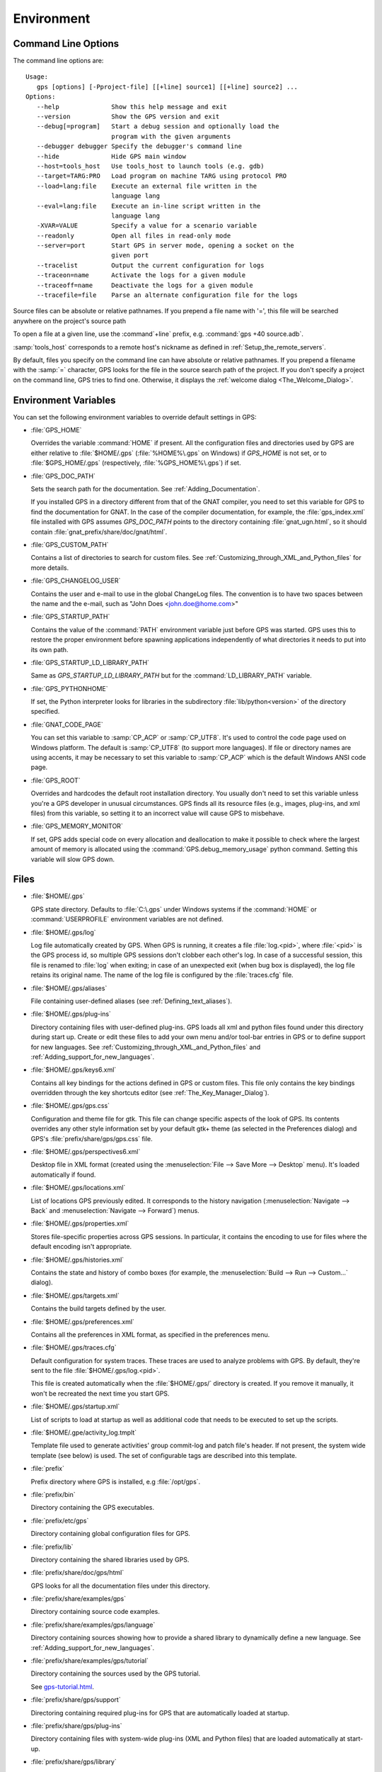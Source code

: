 .. _Environment:

***********
Environment
***********

.. highlight:: ada

.. index:: environment
.. index:: ! command line
.. index:: see: options; command line
.. _Command_Line_Options:

Command Line Options
====================

The command line options are::

  Usage:
     gps [options] [-Pproject-file] [[+line] source1] [[+line] source2] ...
  Options:
     --help              Show this help message and exit
     --version           Show the GPS version and exit
     --debug[=program]   Start a debug session and optionally load the
                         program with the given arguments
     --debugger debugger Specify the debugger's command line
     --hide              Hide GPS main window
     --host=tools_host   Use tools_host to launch tools (e.g. gdb)
     --target=TARG:PRO   Load program on machine TARG using protocol PRO
     --load=lang:file    Execute an external file written in the
                         language lang
     --eval=lang:file    Execute an in-line script written in the
                         language lang
     -XVAR=VALUE         Specify a value for a scenario variable
     --readonly          Open all files in read-only mode
     --server=port       Start GPS in server mode, opening a socket on the
                         given port
     --tracelist         Output the current configuration for logs
     --traceon=name      Activate the logs for a given module
     --traceoff=name     Deactivate the logs for a given module
     --tracefile=file    Parse an alternate configuration file for the logs

Source files can be absolute or relative pathnames.
If you prepend a file name with '=', this file will be
searched anywhere on the project's source path

To open a file at a given line, use the :command`+line` prefix, e.g.
:command:`gps +40 source.adb`.

:samp:`tools_host` corresponds to a remote host's nickname as defined
in :ref:`Setup_the_remote_servers`.

By default, files you specify on the command line can have absolute or
relative pathnames.  If you prepend a filename with the :samp:`=`
character, GPS looks for the file in the source search path of the
project.  If you don't specify a project on the command line, GPS
tries to find one.  Otherwise, it displays the :ref:`welcome dialog
<The_Welcome_Dialog>`.


.. index:: environment
.. index:: environment variables
.. _Environment_Variables:

Environment Variables
=====================

You can set the following environment variables to override default
settings in GPS:

* :file:`GPS_HOME`

  .. index:: GPS_HOME
  .. index:: Windows

  Overrides the variable :command:`HOME` if present. All the
  configuration files and directories used by GPS are either relative
  to :file:`$HOME/.gps` (:file:`%HOME%\.gps` on Windows) if *GPS_HOME*
  is not set, or to :file:`$GPS_HOME/.gps` (respectively,
  :file:`%GPS_HOME%\.gps`) if set.

* :file:`GPS_DOC_PATH`

  .. index:: GPS_DOC_PATH

  Sets the search path for the documentation. See :ref:`Adding_Documentation`.

  If you installed GPS in a directory different from that of the GNAT
  compiler, you need to set this variable for GPS to find the documentation
  for GNAT. In the case of the compiler documentation, for example, the
  :file:`gps_index.xml` file installed with GPS assumes `GPS_DOC_PATH`
  points to the directory containing :file:`gnat_ugn.html`, so it should
  contain :file:`gnat_prefix/share/doc/gnat/html`.

* :file:`GPS_CUSTOM_PATH`

  .. index:: GPS_CUSTOM_PATH

  Contains a list of directories to search for custom files. See
  :ref:`Customizing_through_XML_and_Python_files` for more details.

* :file:`GPS_CHANGELOG_USER`

  .. index:: GPS_CHANGELOG_USER

  Contains the user and e-mail to use in the global ChangeLog files.  The
  convention is to have two spaces between the name and the e-mail, such as
  "John Does <john.doe@home.com>"

* :file:`GPS_STARTUP_PATH`

  .. index:: GPS_STARTUP_PATH

  Contains the value of the :command:`PATH` environment variable just
  before GPS was started.  GPS uses this to restore the proper
  environment before spawning applications independently of what
  directories it needs to put into its own path.

* :file:`GPS_STARTUP_LD_LIBRARY_PATH`

  .. index:: GPS_STARTUP_LD_LIBRARY_PATH

  Same as *GPS_STARTUP_LD_LIBRARY_PATH* but for the
  :command:`LD_LIBRARY_PATH` variable.

* :file:`GPS_PYTHONHOME`

  .. index:: GPS_PYTHONHOME

  If set, the Python interpreter looks for libraries in the subdirectory
  :file:`lib/python<version>` of the directory specified.

* :file:`GNAT_CODE_PAGE`

  .. index:: GNAT_CODE_PAGE

  You can set this variable to :samp:`CP_ACP` or :samp:`CP_UTF8`.
  It's used to control the code page used on Windows platform. The
  default is :samp:`CP_UTF8` (to support more languages).  If file or
  directory names are using accents, it may be necessary to set this
  variable to :samp:`CP_ACP` which is the default Windows ANSI code page.

* :file:`GPS_ROOT`

  .. index:: GPS_ROOT

  Overrides and hardcodes the default root installation directory.  You
  usually don't need to set this variable unless you're a GPS developer in
  unusual circumstances. GPS finds all its resource files (e.g., images,
  plug-ins, and xml files) from this variable, so setting it to an
  incorrect value will cause GPS to misbehave.

* :file:`GPS_MEMORY_MONITOR`

  .. index:: GPS_MEMORY_MONITOR

  If set, GPS adds special code on every allocation and deallocation
  to make it possible to check where the largest amount of memory is
  allocated using the :command:`GPS.debug_memory_usage` python
  command.  Setting this variable will slow GPS down.

.. _Files:

Files
=====

* :file:`$HOME/.gps`

  .. index:: Windows
  .. index:: HOME

  GPS state directory. Defaults to :file:`C:\.gps` under Windows
  systems if the :command:`HOME` or :command:`USERPROFILE` environment
  variables are not defined.


.. _log_file:

* :file:`$HOME/.gps/log`

  .. index:: log file

  Log file automatically created by GPS.  When GPS is running, it creates a
  file :file:`log.<pid>`, where :file:`<pid>` is the GPS process id, so
  multiple GPS sessions don't clobber each other's log. In case of a
  successful session, this file is renamed to :file:`log` when exiting; in
  case of an unexpected exit (when bug box is displayed), the log file
  retains its original name.  The name of the log file is configured by the
  :file:`traces.cfg` file.


* :file:`$HOME/.gps/aliases`

  .. index:: aliases

  File containing user-defined aliases (see :ref:`Defining_text_aliases`).

* :file:`$HOME/.gps/plug-ins`

  Directory containing files with user-defined plug-ins.  GPS loads all xml
  and python files found under this directory during start up.  Create or
  edit these files to add your own menu and/or tool-bar entries in GPS or
  to define support for new languages.  See
  :ref:`Customizing_through_XML_and_Python_files` and
  :ref:`Adding_support_for_new_languages`.


* :file:`$HOME/.gps/keys6.xml`

  Contains all key bindings for the actions defined in GPS or custom
  files. This file only contains the key bindings overridden through the
  key shortcuts editor (see :ref:`The_Key_Manager_Dialog`).



* :file:`$HOME/.gps/gps.css`

  .. index:: CSS

  Configuration and theme file for gtk. This file can change specific
  aspects of the look of GPS. Its contents overrides any other style
  information set by your default gtk+ theme (as selected in the Preferences
  dialog) and GPS's :file:`prefix/share/gps/gps.css` file.

* :file:`$HOME/.gps/perspectives6.xml`

  Desktop file in XML format (created using the :menuselection:`File -->
  Save More --> Desktop` menu).  It's loaded automatically if found.


* :file:`$HOME/.gps/locations.xml`

  List of locations GPS previously edited. It corresponds to the history
  navigation (:menuselection:`Navigate --> Back` and
  :menuselection:`Navigate --> Forward`) menus.


* :file:`$HOME/.gps/properties.xml`

  Stores file-specific properties across GPS sessions. In particular, it
  contains the encoding to use for files where the default encoding isn't
  appropriate.


* :file:`$HOME/.gps/histories.xml`

  .. index:: history

  Contains the state and history of combo boxes (for example, the
  :menuselection:`Build --> Run --> Custom...` dialog).


* :file:`$HOME/.gps/targets.xml`

  .. index:: targets

  Contains the build targets defined by the user.


* :file:`$HOME/.gps/preferences.xml`

  .. index:: preferences

  Contains all the preferences in XML format, as specified in the
  preferences menu.

* :file:`$HOME/.gps/traces.cfg`

  Default configuration for system traces. These traces are used to analyze
  problems with GPS.  By default, they're sent to the file
  :file:`$HOME/.gps/log.<pid>`.

  This file is created automatically when the :file:`$HOME/.gps/` directory is
  created. If you remove it manually, it won't be recreated the next time you
  start GPS.

* :file:`$HOME/.gps/startup.xml`

  List of scripts to load at startup as well as additional code that needs
  to be executed to set up the scripts.

* :file:`$HOME/.gpe/activity_log.tmplt`

  Template file used to generate activities' group commit-log and patch
  file's header. If not present, the system wide template (see below) is
  used. The set of configurable tags are described into this template.

* :file:`prefix`

  Prefix directory where GPS is installed, e.g :file:`/opt/gps`.

* :file:`prefix/bin`

  Directory containing the GPS executables.

* :file:`prefix/etc/gps`

  Directory containing global configuration files for GPS.

* :file:`prefix/lib`

  Directory containing the shared libraries used by GPS.

* :file:`prefix/share/doc/gps/html`

  GPS looks for all the documentation files under this directory.

* :file:`prefix/share/examples/gps`

  Directory containing source code examples.

* :file:`prefix/share/examples/gps/language`

  Directory containing sources showing how to provide a shared library to
  dynamically define a new language. See
  :ref:`Adding_support_for_new_languages`.

* :file:`prefix/share/examples/gps/tutorial`

  Directory containing the sources used by the GPS tutorial.

  See `gps-tutorial.html <gps-tutorial.html>`_.

* :file:`prefix/share/gps/support`

  Directoring containing required plug-ins for GPS that are automatically
  loaded at startup.

* :file:`prefix/share/gps/plug-ins`

  Directory containing files with system-wide plug-ins (XML and Python
  files) that are loaded automatically at start-up.

* :file:`prefix/share/gps/library`

  Directory containing files with system-wide plug-ins (XML and Python files)
  that are not loaded automatically at startup but can be selected in the
  Plug-ins editor.

* :file:`prefix/share/gps/gps-splash.png`

  Splash screen displayed by default when GPS is started.

* :file:`prefix/share/gps/perspectives6.xml`

  .. index:: default desktop
  .. index:: desktop, default

  Description of the default desktop that GPS uses when the user hasn't
  defined any default desktop and no project specific desktop exists.  You
  can modify this file if needed, but keep in mind that this will impact
  all users of GPS sharing this installation.  The format of this file is
  the same as :file:`$HOME/.gps/perspectives6.xml`, which can be copied
  from your own directory if desired.

* :file:`prefix/share/gps/default.gpr`

  .. index:: project; default project

  Default project used by GPS. Can be modified after installation time to
  provide defaults for a given system or project.

* :file:`prefix/share/gps/readonly.gpr`

  Project used by GPS as the default project when working in a read-only
  directory.

* :file:`prefix/share/gps/activity_log.tmplt`

  Template file used by default to generate activities' group commit-log
  and patch file's header. This file can be copied into a user's home
  directory and customized (see above).

* :file:`prefix/share/locale`

  Directory used to retrieve the translation files, when relevant.

.. _Reporting_Suggestions_and_Bugs:

Reporting Suggestions and Bugs
==============================

.. index:: suggestions
.. index:: submitting bugs

If you'd like to make suggestions about GPS or if you encounter a bug,
please send it to `mailto:report@gnat.com <mailto:report@gnat.com>`_ if you
are a supported user and to `mailto:gps-devel@lists.act-europe.fr
<mailto:gps-devel@lists.act-europe.fr>`_ otherwise.

Please try to include a detailed description of the problem, including
sources to reproduce it if needed, and/or a scenario describing the actions
performed to reproduce the problem as well as lising all the tools (e.g
*debugger*, *compiler*, *call graph*) involved.

The files :file:`$HOME/.gps/log` may also bring some useful information
when reporting a bug.

If GPS generates a bug box, the log file is kept under a separate name
(:file:`$HOME/.gps/log.<pid>` so it doesn't get erased by further
sessions. Be sure to include the right log file when reporting a bug box.


Solving Problems
================

.. index:: problems
.. index:: solving problems

This section addresses some common problems that may arise when using or
installing GPS.

*GPS crashes on some GNU/Linux distributions at start up*

  Look at the :file:`~/.gps/log.xxx` file and if there's a message that
  looks like:

    [GPS.MAIN_WINDOW] 1/16 loading gps-animation.png
    [UNEXPECTED_EXCEPTION] 1/17 Unexpected exception: Exception name: CONSTRAINT_ERROR
    _UNEXPECTED_EXCEPTION_ Message: gtk-image.adb:281 access check failed

  it means either that there is a conflict with
  :file:`~/.local/share/mime/mime.cache`, in which case removing this file
  solves this conflict, or that you need to install the
  :command:`shared-mime-info` package on your system.

*Non-privileged users cannot start GPS*

  If you have originally installed GPS as root and can run GPS
  successfully, but normal users can't, you should check the permissions of
  the directory :file:`$HOME/.gps` and its subdirectories: they should be
  owned by the user.

*GPS crashes whenever I open a source editor*

  This is usually due to font problems. Editing the file
  :file:`$HOME/.gps/preferences` and changing the name of the fonts, e.g
  replacing *Courier* by *Courier Medium*, and *Helvetica* by *Sans*
  should solve the problem.

*GPS refuses to start the debugger*

  .. index:: debugger

  If GPS cannot properly initialize the debugger (using the
  :menuselection:`Debug --> Initialize`menu), it's usually because the
  underlying debugger (gdb) can't be launched properly. To verify this is
  the problem, try to launch the :program:`gdb` command from a shell (i.e.,
  outside of GPS). If you can't launch :program:`gdb` from a shell, it
  usually means you are using the wrong version of :program:`gdb` (e.g a
  version of :program:`gdb` built for Solaris 8 but run on Solaris 2.6).

*GPS is frozen during a debugging session*

  .. index:: debugger

  If GPS is no longer responding while debugging an application, you should
  wait a little longer, since some communications between GPS and
  :program:`gdb` can take significant time to finish. If GPS is still not
  responding after a few minutes, you can usually get control back in GPS
  by either typing :kbd:`Ctrl-C` in the shell where you've started GPS,
  which should unblock it. If that doesn't work, kill the :`program:`gdb`
  process launched by GPS using :program:`ps` and :program:`kill` or the
  :program:`top` command under Unix,

  .. index:: Unix
  .. index:: Windows

  and the Task Manager under Windows: this will terminate your debugging
  session, and will unblock GPS.

*My Ada program fails during elaboration. How can I debug it ?*

  .. index:: GNAT; -g
  .. index:: gnatmake

  If your program was compiled with GNAT, the main program is generated by
  the binder. This program is an ordinary Ada (or C if the :command:`-C`
  switch was used) program, compiled in the usual manner, and fully
  debuggable provided the :command:`-g` switch is used on the
  :program:`gnatlink` command (or ;command:`-g` is used in the
  :program:`gnatmake` command).

  The name of the package containing the main program is
  :file:`b~xxx.ads/adb` where :samp:`xxx` is the name of the Ada main unit
  specified in the :program:`gnatbind` command.  Edit and debug this file
  in the usual manner. You'll see a series of calls to the elaboration
  routines of packages.  Debug these in the usual manner, just as if you
  were debugging code in your application.

*How can I debug the Ada run-time library ?*

  The run time distributed in binary versions of GNAT hasn't been compiled
  with debug information, so it needs to be recompiled before you can debug
  it.

  The simplest way is to recompile your application and add the switches
  :command:`-a` and :command:`-f` to the :program:`gnatmake` command
  line. This extra step is only required to be done once assuming you keep
  the generated object and :file:`ali` files corresponding to the GNAT run
  time available.

  Another possibility on Unix systems is to use the file
  :file:`Makefile.adalib`, which is found in the :file:`adalib` directory
  of your GNAT installation, and specify e.g :command:`-g -O2` for the
  :command:`CFLAGS` switches.

*The GPS main window is not displayed*

  If, when launching GPS, nothing happens, try to rename the :file:`.gps`
  directory (see :ref:`Files`) to start from a fresh set up.

*My project have several files with the same name. How can I import it in GPS?*

  GPS's projects don't allow implicit overriding of sources files, so you
  can't have the same filename multiple times in the project
  hierarchy. This is because GPS needs to know exactly where the file is
  and can't reliably guess which occurrence to use.

  There are several ways to handle this issue:

  *Put all duplicate files in the same project*

    There's one specific case where a project is allowed to have duplicate
    source files: if the list of source directories is specified
    explicitly.  All duplicate files must be in the same project. Under
    these conditions, there's no ambiguity for GPS and the GNAT tools as to
    which file to use and the first file found on the source path is the
    one hiding all the others. GPS only shows the first file.

    You can then have a scenario variable that changes the order of source
    directories to give visibility to one of the other duplicate files.

  *Use scenario variables in the project*

    Here, you define various scenarios in your project (for example
    compiling in "debug" mode or "production" mode) and change source
    directories depending on the scenario.  Such projects can be edited
    directly from GPS (in the project properties editor, on the right part
    of the window, as described in this documentation). On top of the
    :guilabel:`Project` view (left part of the GPS main window), a combo
    box is displayed for each variable, allowing you to switch between
    scenarios depending on what you want to build.

  *Use extended projects*

    These projects cannot currently be created through GPS, so you need to
    edit them by hand. See the GNAT User'S guide for more information on
    extending projects.

    The idea behind this approach is that you can have a local overriding
    of some source files from the common build/source setup (e.g., if
    you're working on a small part of the whole system, you may not want to
    have a complete copy of the code on your local machine).

*GPS is very slow compared to previous versions under unix (GPS < 4.0.0)*

  GPS versions 4.x need the X RENDER extension when running under unix
  systems to perform at a reasonable speed, so you need to make sure your X
  server properly supports this extension.

*Using the space key brings the smart completion window under Ubuntu*

  This is specific to the way GNOME is configured on Ubuntu distributions.
  To address this incompatibility, close GPS, then go to the GNOME menu
  :menuselect`System->Preferences->Keyboard` (or launch
  :program:`gnome-keyboard-properties`).

  Select the :guilabel:`Layout` tab and click on :guilabel:`Layout
  Options`. Then click twice on :guilabel:`Using space key to input
  non-breakable space character`, select :guilabel:`Usual space at any
  level`, and then close the dialogs.
